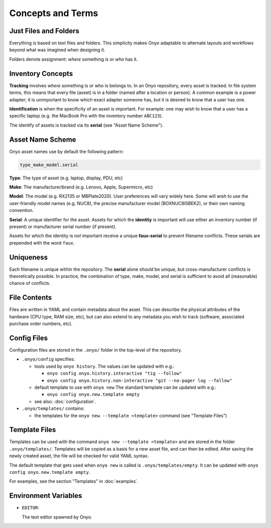 Concepts and Terms
==================

Just Files and Folders
**********************

Everything is based on text files and folders. This simplicity makes Onyo
adaptable to alternate layouts and workflows beyond what was imagined when
designing it.

Folders denote assignment: *where* something is or *who* has it.

Inventory Concepts
******************

**Tracking** involves *where* something is or who is belongs to. In an Onyo
repository, every asset is tracked. In file system terms, this means that every
file (asset) is in a folder (named after a location or person). A common example
is a power adapter; it is unimportant to know which exact adapter someone has,
but it is desired to know that a user has one.

**Identification** is when the specificity of an asset is important. For
example: one may wish to know that a user has a specific laptop (e.g. the
MacBook Pro with the inventory number ``ABC123``).

The identify of assets is tracked via its **serial** (see "Asset Name Scheme").

Asset Name Scheme
*****************

Onyo asset names use by default the following pattern:

.. code::

   type_make_model.serial

**Type**: The type of asset (e.g. laptop, display, PDU, etc)

**Make**: The manufacturer/brand (e.g. Lenovo, Apple, Supermicro, etc)

**Model**: The model (e.g. RX2135 or MBPlate2020). User preferences will vary
widely here. Some will wish to use the user-friendly model names (e.g. NUC8),
the precise manufacturer model (BOXNUC8I5BEK2), or their own naming convention.

**Serial**: A unique identifier for the asset. Assets for which the **identity**
is important will use either an inventory number (if present) or manufacturer
serial number (if present).

Assets for which the identity is *not* important receive a unique
**faux-serial** to prevent filename conflicts. These serials are prepended with
the word ``faux``.

Uniqueness
**********

Each filename is unique within the repository. The **serial** alone *should* be
unique, but cross-manufacturer conflicts is theoretically possible. In practice,
the combination of type, make, model, and serial is sufficient to avoid all
(reasonable) chance of conflicts.

File Contents
*************

Files are written in YAML and contain metadata about the asset. This can
describe the physical attributes of the hardware (CPU type, RAM size, etc), but
can also extend to any metadata you wish to track (software, associated purchase
order numbers, etc).

Config Files
************

Configuration files are stored in the ``.onyo/`` folder in the top-level of the
repository.

- ``.onyo/config`` specifies:

  - tools used by ``onyo history``.
    The values can be updated with e.g.:

    - ``onyo config onyo.history.interactive "tig --follow"``
    - ``onyo config onyo.history.non-interactive "git --no-pager log --follow"``

  - default template to use with ``onyo new``
    The standard template can be updated with e.g.:

    - ``onyo config onyo.new.template empty``

  - see also: :doc:`configuration`.

- ``.onyo/templates/`` contains:

  - the templates for the ``onyo new --template <template>`` command (see
    "Template Files")

Template Files
**************

Templates can be used with the command ``onyo new --template <template>`` and
are stored in the folder ``.onyo/templates/``.  Templates will be copied as a
basis for a new asset file, and can then be edited. After saving the newly
created asset, the file will be checked for valid YAML syntax.

The default template that gets used when ``onyo new`` is called is
``.onyo/templates/empty``. It can be updated with
``onyo config onyo.new.template empty``.

For examples, see the section "Templates" in :doc:`examples`.

Environment Variables
*********************

- ``EDITOR``:

  The text editor spawned by Onyo.
